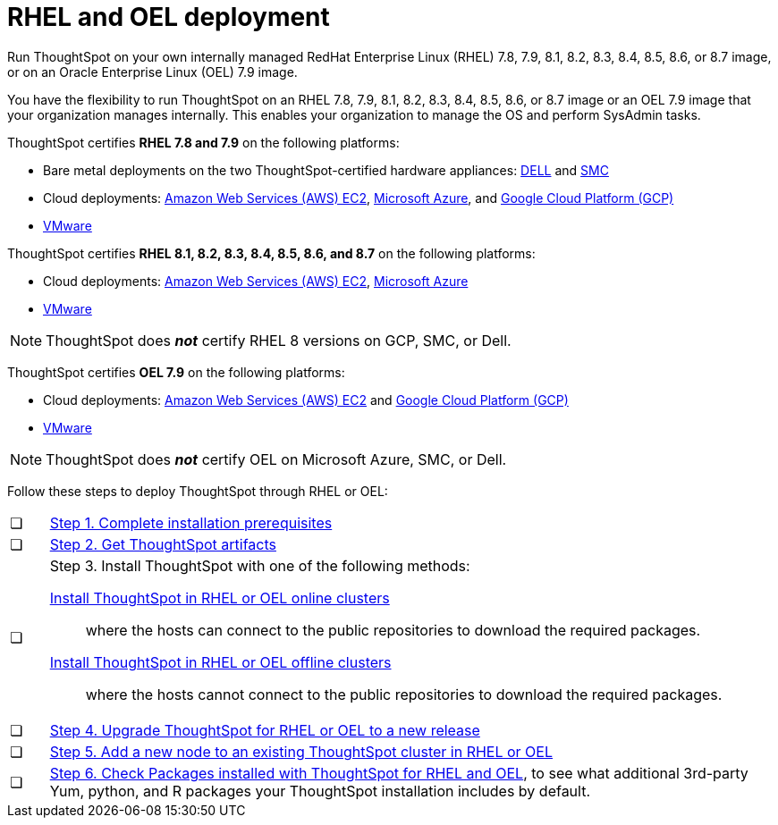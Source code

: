 = RHEL and OEL deployment
:last_updated: 2/18/2021
:linkattrs:
:description: Run ThoughtSpot on your own RedHat Enterprise Linux (RHEL) 7.8, 7.9, or 8.1-8.7 image, or on an Oracle Enterprise Linux (OEL) 7.9 image.
:experimental:

Run ThoughtSpot on your own internally managed RedHat Enterprise Linux (RHEL) 7.8, 7.9, 8.1, 8.2, 8.3, 8.4, 8.5, 8.6, or 8.7 image, or on an Oracle Enterprise Linux (OEL) 7.9 image.

You have the flexibility to run ThoughtSpot on an RHEL 7.8, 7.9, 8.1, 8.2, 8.3, 8.4, 8.5, 8.6, or 8.7 image or an OEL 7.9 image that your organization manages internally. This enables your organization to manage the OS and perform SysAdmin tasks.

ThoughtSpot certifies *RHEL 7.8 and 7.9* on the following platforms:

* Bare metal deployments on the two ThoughtSpot-certified hardware appliances: xref:dell.adoc[DELL] and xref:smc.adoc[SMC]
* Cloud deployments: xref:aws-configuration-options.adoc[Amazon Web Services (AWS) EC2], xref:azure-configuration-options.adoc[Microsoft Azure], and xref:gcp-configuration-options.adoc[Google Cloud Platform (GCP)]
* xref:vmware.adoc[VMware]

ThoughtSpot certifies *RHEL 8.1, 8.2, 8.3, 8.4, 8.5, 8.6, and 8.7* on the following platforms:

* Cloud deployments: xref:aws-configuration-options.adoc[Amazon Web Services (AWS) EC2], xref:azure-configuration-options.adoc[Microsoft Azure]
* xref:vmware.adoc[VMware]

NOTE: ThoughtSpot does *_not_* certify RHEL 8 versions on GCP, SMC, or Dell.

ThoughtSpot certifies *OEL 7.9* on the following platforms:

* Cloud deployments: xref:aws-configuration-options.adoc[Amazon Web Services (AWS) EC2] and xref:gcp-configuration-options.adoc[Google Cloud Platform (GCP)]
* xref:vmware.adoc[VMware]

NOTE: ThoughtSpot does *_not_* certify OEL on Microsoft Azure, SMC, or Dell.

Follow these steps to deploy ThoughtSpot through RHEL or OEL:

[cols="5,~",grid=none,frame=none]
|===
| &#10063; | xref:rhel-prerequisites.adoc[Step 1. Complete installation prerequisites]
| &#10063; | xref:rhel-ts-artifacts.adoc[Step 2. Get ThoughtSpot artifacts]
| &#10063; a| Step 3. Install ThoughtSpot with one of the following methods:

xref:rhel-install-online.adoc[Install ThoughtSpot in RHEL or OEL online clusters]:: where the hosts can connect to the public repositories to download the required packages.
xref:rhel-install-offline.adoc[Install ThoughtSpot in RHEL or OEL offline clusters]:: where the hosts cannot connect to the public repositories to download the required packages.
| &#10063; | xref:rhel-upgrade.adoc[Step 4. Upgrade ThoughtSpot for RHEL or OEL to a new release]
| &#10063; | xref:rhel-add-node.adoc[Step 5. Add a new node to an existing ThoughtSpot cluster in RHEL or OEL]
| &#10063; | xref:rhel-packages.adoc[Step 6. Check Packages installed with ThoughtSpot for RHEL and OEL], to see what additional 3rd-party Yum, python, and R packages your ThoughtSpot installation includes by default.
|===
